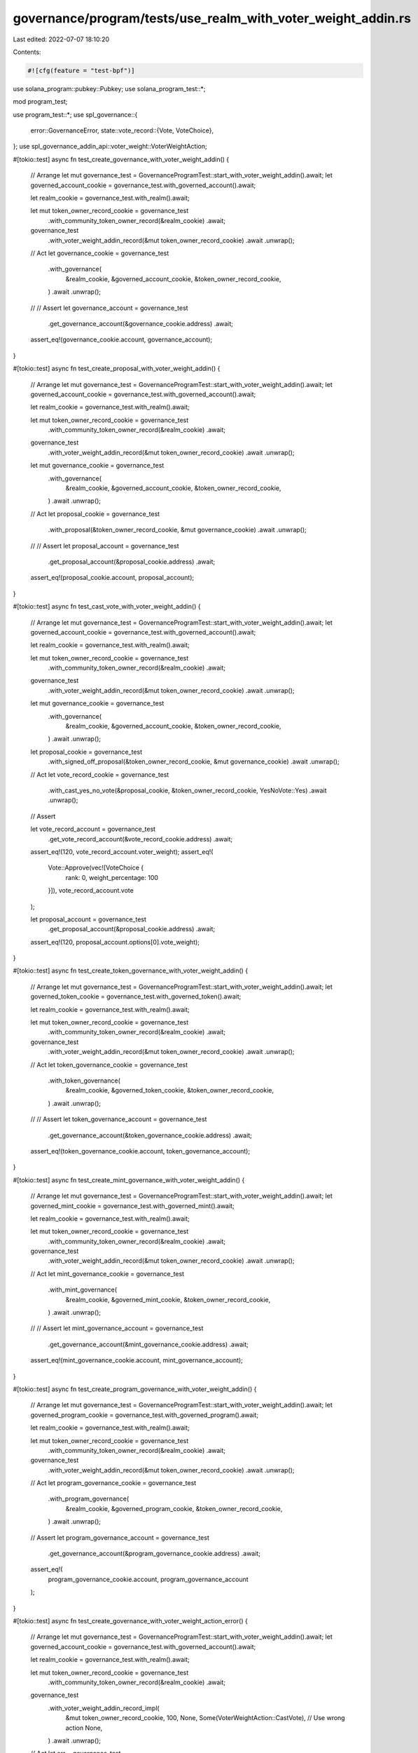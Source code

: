 governance/program/tests/use_realm_with_voter_weight_addin.rs
=============================================================

Last edited: 2022-07-07 18:10:20

Contents:

.. code-block:: rs

    #![cfg(feature = "test-bpf")]

use solana_program::pubkey::Pubkey;
use solana_program_test::*;

mod program_test;

use program_test::*;
use spl_governance::{
    error::GovernanceError,
    state::vote_record::{Vote, VoteChoice},
};
use spl_governance_addin_api::voter_weight::VoterWeightAction;

#[tokio::test]
async fn test_create_governance_with_voter_weight_addin() {
    // Arrange
    let mut governance_test = GovernanceProgramTest::start_with_voter_weight_addin().await;
    let governed_account_cookie = governance_test.with_governed_account().await;

    let realm_cookie = governance_test.with_realm().await;

    let mut token_owner_record_cookie = governance_test
        .with_community_token_owner_record(&realm_cookie)
        .await;

    governance_test
        .with_voter_weight_addin_record(&mut token_owner_record_cookie)
        .await
        .unwrap();

    // Act
    let governance_cookie = governance_test
        .with_governance(
            &realm_cookie,
            &governed_account_cookie,
            &token_owner_record_cookie,
        )
        .await
        .unwrap();

    // // Assert
    let governance_account = governance_test
        .get_governance_account(&governance_cookie.address)
        .await;

    assert_eq!(governance_cookie.account, governance_account);
}

#[tokio::test]
async fn test_create_proposal_with_voter_weight_addin() {
    // Arrange
    let mut governance_test = GovernanceProgramTest::start_with_voter_weight_addin().await;
    let governed_account_cookie = governance_test.with_governed_account().await;

    let realm_cookie = governance_test.with_realm().await;

    let mut token_owner_record_cookie = governance_test
        .with_community_token_owner_record(&realm_cookie)
        .await;

    governance_test
        .with_voter_weight_addin_record(&mut token_owner_record_cookie)
        .await
        .unwrap();

    let mut governance_cookie = governance_test
        .with_governance(
            &realm_cookie,
            &governed_account_cookie,
            &token_owner_record_cookie,
        )
        .await
        .unwrap();

    // Act
    let proposal_cookie = governance_test
        .with_proposal(&token_owner_record_cookie, &mut governance_cookie)
        .await
        .unwrap();

    // // Assert
    let proposal_account = governance_test
        .get_proposal_account(&proposal_cookie.address)
        .await;

    assert_eq!(proposal_cookie.account, proposal_account);
}

#[tokio::test]
async fn test_cast_vote_with_voter_weight_addin() {
    // Arrange
    let mut governance_test = GovernanceProgramTest::start_with_voter_weight_addin().await;
    let governed_account_cookie = governance_test.with_governed_account().await;

    let realm_cookie = governance_test.with_realm().await;

    let mut token_owner_record_cookie = governance_test
        .with_community_token_owner_record(&realm_cookie)
        .await;

    governance_test
        .with_voter_weight_addin_record(&mut token_owner_record_cookie)
        .await
        .unwrap();

    let mut governance_cookie = governance_test
        .with_governance(
            &realm_cookie,
            &governed_account_cookie,
            &token_owner_record_cookie,
        )
        .await
        .unwrap();

    let proposal_cookie = governance_test
        .with_signed_off_proposal(&token_owner_record_cookie, &mut governance_cookie)
        .await
        .unwrap();

    // Act
    let vote_record_cookie = governance_test
        .with_cast_yes_no_vote(&proposal_cookie, &token_owner_record_cookie, YesNoVote::Yes)
        .await
        .unwrap();

    // Assert

    let vote_record_account = governance_test
        .get_vote_record_account(&vote_record_cookie.address)
        .await;

    assert_eq!(120, vote_record_account.voter_weight);
    assert_eq!(
        Vote::Approve(vec![VoteChoice {
            rank: 0,
            weight_percentage: 100
        }]),
        vote_record_account.vote
    );

    let proposal_account = governance_test
        .get_proposal_account(&proposal_cookie.address)
        .await;

    assert_eq!(120, proposal_account.options[0].vote_weight);
}

#[tokio::test]
async fn test_create_token_governance_with_voter_weight_addin() {
    // Arrange
    let mut governance_test = GovernanceProgramTest::start_with_voter_weight_addin().await;
    let governed_token_cookie = governance_test.with_governed_token().await;

    let realm_cookie = governance_test.with_realm().await;

    let mut token_owner_record_cookie = governance_test
        .with_community_token_owner_record(&realm_cookie)
        .await;

    governance_test
        .with_voter_weight_addin_record(&mut token_owner_record_cookie)
        .await
        .unwrap();

    // Act
    let token_governance_cookie = governance_test
        .with_token_governance(
            &realm_cookie,
            &governed_token_cookie,
            &token_owner_record_cookie,
        )
        .await
        .unwrap();

    // // Assert
    let token_governance_account = governance_test
        .get_governance_account(&token_governance_cookie.address)
        .await;

    assert_eq!(token_governance_cookie.account, token_governance_account);
}

#[tokio::test]
async fn test_create_mint_governance_with_voter_weight_addin() {
    // Arrange
    let mut governance_test = GovernanceProgramTest::start_with_voter_weight_addin().await;
    let governed_mint_cookie = governance_test.with_governed_mint().await;

    let realm_cookie = governance_test.with_realm().await;

    let mut token_owner_record_cookie = governance_test
        .with_community_token_owner_record(&realm_cookie)
        .await;

    governance_test
        .with_voter_weight_addin_record(&mut token_owner_record_cookie)
        .await
        .unwrap();

    // Act
    let mint_governance_cookie = governance_test
        .with_mint_governance(
            &realm_cookie,
            &governed_mint_cookie,
            &token_owner_record_cookie,
        )
        .await
        .unwrap();

    // // Assert
    let mint_governance_account = governance_test
        .get_governance_account(&mint_governance_cookie.address)
        .await;

    assert_eq!(mint_governance_cookie.account, mint_governance_account);
}

#[tokio::test]
async fn test_create_program_governance_with_voter_weight_addin() {
    // Arrange
    let mut governance_test = GovernanceProgramTest::start_with_voter_weight_addin().await;
    let governed_program_cookie = governance_test.with_governed_program().await;

    let realm_cookie = governance_test.with_realm().await;

    let mut token_owner_record_cookie = governance_test
        .with_community_token_owner_record(&realm_cookie)
        .await;

    governance_test
        .with_voter_weight_addin_record(&mut token_owner_record_cookie)
        .await
        .unwrap();

    // Act
    let program_governance_cookie = governance_test
        .with_program_governance(
            &realm_cookie,
            &governed_program_cookie,
            &token_owner_record_cookie,
        )
        .await
        .unwrap();

    // Assert
    let program_governance_account = governance_test
        .get_governance_account(&program_governance_cookie.address)
        .await;

    assert_eq!(
        program_governance_cookie.account,
        program_governance_account
    );
}

#[tokio::test]
async fn test_create_governance_with_voter_weight_action_error() {
    // Arrange
    let mut governance_test = GovernanceProgramTest::start_with_voter_weight_addin().await;
    let governed_account_cookie = governance_test.with_governed_account().await;

    let realm_cookie = governance_test.with_realm().await;

    let mut token_owner_record_cookie = governance_test
        .with_community_token_owner_record(&realm_cookie)
        .await;

    governance_test
        .with_voter_weight_addin_record_impl(
            &mut token_owner_record_cookie,
            100,
            None,
            Some(VoterWeightAction::CastVote), // Use wrong action
            None,
        )
        .await
        .unwrap();

    // Act
    let err = governance_test
        .with_governance(
            &realm_cookie,
            &governed_account_cookie,
            &token_owner_record_cookie,
        )
        .await
        .err()
        .unwrap();

    //  Assert
    assert_eq!(err, GovernanceError::VoterWeightRecordInvalidAction.into());
}

#[tokio::test]
async fn test_create_governance_with_voter_weight_expiry_error() {
    // Arrange
    let mut governance_test = GovernanceProgramTest::start_with_voter_weight_addin().await;
    let governed_account_cookie = governance_test.with_governed_account().await;

    let realm_cookie = governance_test.with_realm().await;

    let mut token_owner_record_cookie = governance_test
        .with_community_token_owner_record(&realm_cookie)
        .await;

    governance_test
        .with_voter_weight_addin_record_impl(
            &mut token_owner_record_cookie,
            100,
            Some(1), // Past slot
            None,
            None,
        )
        .await
        .unwrap();

    governance_test.advance_clock().await;

    // Act
    let err = governance_test
        .with_governance(
            &realm_cookie,
            &governed_account_cookie,
            &token_owner_record_cookie,
        )
        .await
        .err()
        .unwrap();

    //  Assert
    assert_eq!(err, GovernanceError::VoterWeightRecordExpired.into());
}

#[tokio::test]
async fn test_cast_vote_with_voter_weight_action_error() {
    // Arrange
    let mut governance_test = GovernanceProgramTest::start_with_voter_weight_addin().await;
    let governed_account_cookie = governance_test.with_governed_account().await;

    let realm_cookie = governance_test.with_realm().await;

    let mut token_owner_record_cookie = governance_test
        .with_community_token_owner_record(&realm_cookie)
        .await;

    governance_test
        .with_voter_weight_addin_record_impl(&mut token_owner_record_cookie, 100, None, None, None)
        .await
        .unwrap();

    let mut governance_cookie = governance_test
        .with_governance(
            &realm_cookie,
            &governed_account_cookie,
            &token_owner_record_cookie,
        )
        .await
        .unwrap();

    let proposal_cookie = governance_test
        .with_signed_off_proposal(&token_owner_record_cookie, &mut governance_cookie)
        .await
        .unwrap();

    governance_test.advance_clock().await;

    governance_test
        .with_voter_weight_addin_record_impl(
            &mut token_owner_record_cookie,
            100,
            None,
            Some(VoterWeightAction::CreateGovernance), // Use wrong action
            None,
        )
        .await
        .unwrap();

    // Act

    let err = governance_test
        .with_cast_yes_no_vote(&proposal_cookie, &token_owner_record_cookie, YesNoVote::Yes)
        .await
        .err()
        .unwrap();

    //  Assert
    assert_eq!(err, GovernanceError::VoterWeightRecordInvalidAction.into());
}

#[tokio::test]
async fn test_create_governance_with_voter_weight_action_target_error() {
    // Arrange
    let mut governance_test = GovernanceProgramTest::start_with_voter_weight_addin().await;
    let governed_account_cookie = governance_test.with_governed_account().await;

    let realm_cookie = governance_test.with_realm().await;

    let mut token_owner_record_cookie = governance_test
        .with_community_token_owner_record(&realm_cookie)
        .await;

    governance_test
        .with_voter_weight_addin_record_impl(
            &mut token_owner_record_cookie,
            100,
            None,
            None,
            Some(Pubkey::new_unique()), // Invalid target
        )
        .await
        .unwrap();

    governance_test.advance_clock().await;

    // Act
    let err = governance_test
        .with_governance(
            &realm_cookie,
            &governed_account_cookie,
            &token_owner_record_cookie,
        )
        .await
        .err()
        .unwrap();

    //  Assert
    assert_eq!(
        err,
        GovernanceError::VoterWeightRecordInvalidActionTarget.into()
    );
}

#[tokio::test]
async fn test_create_proposal_with_voter_weight_action_error() {
    // Arrange
    let mut governance_test = GovernanceProgramTest::start_with_voter_weight_addin().await;
    let governed_account_cookie = governance_test.with_governed_account().await;

    let realm_cookie = governance_test.with_realm().await;

    let mut token_owner_record_cookie = governance_test
        .with_community_token_owner_record(&realm_cookie)
        .await;

    governance_test
        .with_voter_weight_addin_record_impl(
            &mut token_owner_record_cookie,
            100,
            None,
            Some(VoterWeightAction::CreateGovernance),
            None,
        )
        .await
        .unwrap();

    let mut governance_cookie = governance_test
        .with_governance(
            &realm_cookie,
            &governed_account_cookie,
            &token_owner_record_cookie,
        )
        .await
        .unwrap();

    // Act

    let err = governance_test
        .with_proposal(&token_owner_record_cookie, &mut governance_cookie)
        .await
        .err()
        .unwrap();

    //  Assert
    assert_eq!(err, GovernanceError::VoterWeightRecordInvalidAction.into());
}

#[tokio::test]
async fn test_create_governance_with_voter_weight_record() {
    // Arrange
    let mut governance_test = GovernanceProgramTest::start_with_voter_weight_addin().await;
    let governed_account_cookie = governance_test.with_governed_account().await;

    let realm_cookie = governance_test.with_realm().await;

    let mut token_owner_record_cookie = governance_test
        .with_community_token_owner_record(&realm_cookie)
        .await;

    governance_test.advance_clock().await;
    let clock = governance_test.bench.get_clock().await;

    governance_test
        .with_voter_weight_addin_record_impl(
            &mut token_owner_record_cookie,
            100,
            Some(clock.slot),
            Some(VoterWeightAction::CreateGovernance),
            Some(realm_cookie.address),
        )
        .await
        .unwrap();

    // Act
    let governance_cookie = governance_test
        .with_governance(
            &realm_cookie,
            &governed_account_cookie,
            &token_owner_record_cookie,
        )
        .await
        .unwrap();

    // // Assert
    let governance_account = governance_test
        .get_governance_account(&governance_cookie.address)
        .await;

    assert_eq!(governance_cookie.account, governance_account);
}


